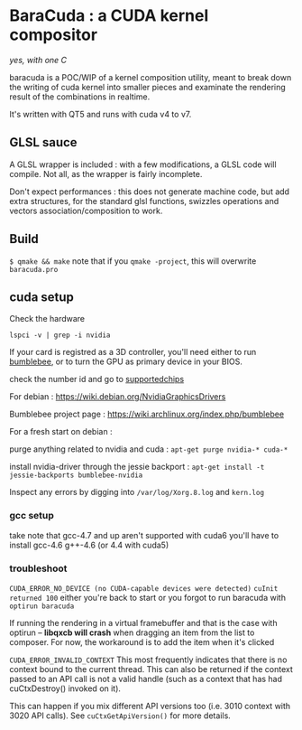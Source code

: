 * BaraCuda : a CUDA kernel compositor
/yes, with one C/

baracuda is a POC/WIP of a kernel composition utility, meant to break down
the writing of cuda kernel into smaller pieces and examinate the
rendering result of the combinations in realtime.

[[./screencap.jpg]]

It's written with QT5 and runs with cuda v4 to v7.

** GLSL sauce
A GLSL wrapper is included : with a few modifications, 
a GLSL code will compile. Not all, as the wrapper is fairly incomplete.

Don't expect performances : this does not generate machine code, but
add extra structures, for the standard glsl functions, swizzles 
operations and vectors association/composition to work.


** Build
=$ qmake && make=
note that if you =qmake -project=, this will overwrite =baracuda.pro=

** cuda setup

Check the hardware

=lspci -v | grep -i nvidia=

If your card is registred as a 3D controller,
you'll need either to run [[https://wiki.archlinux.org/index.php/bumblebee][bumblebee]],
or to turn the GPU as primary device in your BIOS.

check the number id and go to [[http://us.download.nvidia.com/XFree86/Linux-x86_64/352.55/README/supportedchips.html][supportedchips]]

For debian : https://wiki.debian.org/NvidiaGraphicsDrivers

Bumblebee project page : https://wiki.archlinux.org/index.php/bumblebee

For a fresh start on debian :

purge anything related to nvidia and cuda : 
=apt-get purge nvidia-* cuda-*=

install nvidia-driver through the jessie backport :
=apt-get install -t jessie-backports bumblebee-nvidia=

Inspect any errors by digging into =/var/log/Xorg.8.log= and =kern.log=

*** gcc setup
take note that gcc-4.7 and up aren't supported with cuda6
you'll have to install  gcc-4.6 g++-4.6 (or 4.4 with cuda5)

*** troubleshoot
=CUDA_ERROR_NO_DEVICE (no CUDA-capable devices were detected)=
=cuInit returned 100=
either you're back to start or you forgot to run baracuda
with =optirun baracuda=

If running the rendering in a virtual framebuffer and that is the case
with optirun -- *libqxcb will crash* when dragging an item from the
list to composer.  For now, the workaround is to add the item when
it's clicked

=CUDA_ERROR_INVALID_CONTEXT=
This most frequently indicates that there is no context bound to the current thread. 
This can also be returned if the context passed to an API call is not a valid handle 
(such as a context that has had cuCtxDestroy() invoked on it). 

This can happen if you mix different API versions too (i.e. 3010
context with 3020 API calls). See =cuCtxGetApiVersion()= for more
details.




